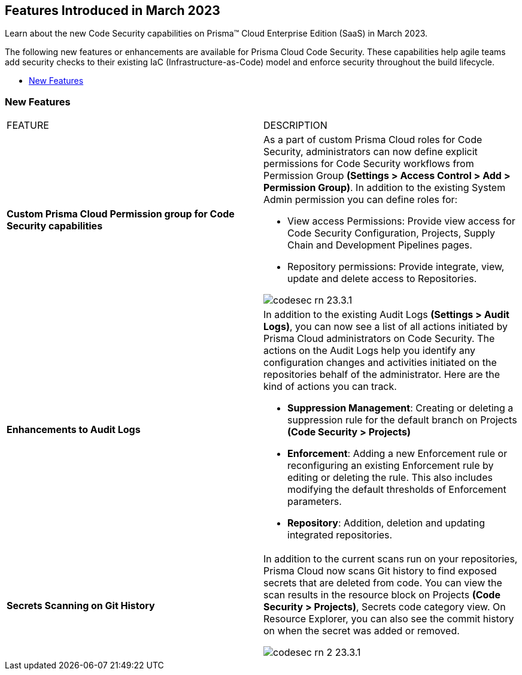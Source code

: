 == Features Introduced in March 2023

Learn about the new Code Security capabilities on Prisma™ Cloud Enterprise Edition (SaaS) in March 2023.

The following new features or enhancements are available for Prisma Cloud Code Security. These capabilities help agile teams add security checks to their existing IaC (Infrastructure-as-Code) model and enforce security throughout the build lifecycle.

* <<new-features>>


[#new-features]
=== New Features

[cols="50%a,50%a"]
|===
|FEATURE
|DESCRIPTION

| *Custom Prisma Cloud Permission group for Code Security capabilities*
| As  a part of custom Prisma Cloud roles for Code Security, administrators can now define explicit permissions for Code Security workflows from  Permission Group *(Settings > Access Control > Add > Permission Group)*. In addition to the existing System Admin permission you can define roles for:

* View access Permissions: Provide view access for Code Security Configuration, Projects, Supply Chain and Development Pipelines pages.
* Repository permissions: Provide integrate, view, update and delete access to Repositories.

image::codesec-rn-23.3.1.png[scale=40]

| *Enhancements to Audit Logs*
| In addition to the existing Audit Logs *(Settings > Audit Logs)*, you can now see a list of all actions initiated by Prisma Cloud administrators on Code Security. The actions on the Audit Logs help you identify any configuration changes and activities initiated on the repositories behalf of the administrator.
Here are the kind of actions you can track.

* *Suppression Management*: Creating or deleting a suppression rule for the default branch on Projects *(Code Security > Projects)*
* *Enforcement*: Adding a new Enforcement rule or reconfiguring an existing Enforcement rule by editing or deleting the rule. This also includes modifying the default thresholds of Enforcement parameters.
* *Repository*: Addition, deletion and updating integrated repositories.

|*Secrets Scanning on Git History*
|In addition to the current scans run on your repositories, Prisma Cloud now scans Git history to find exposed secrets that are deleted from code. You can view the scan results in the resource block on Projects *(Code Security > Projects)*, Secrets code category view. On Resource Explorer, you can also see the commit history on when the secret was added or removed.

image::codesec-rn-2-23.3.1.png[scale=40]

|===